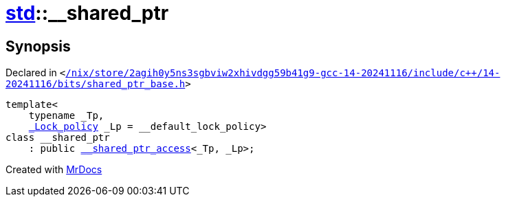 [#std-__shared_ptr]
= xref:std.adoc[std]::&lowbar;&lowbar;shared&lowbar;ptr
:relfileprefix: ../
:mrdocs:


== Synopsis

Declared in `&lt;https://github.com/PrismLauncher/PrismLauncher/blob/develop/launcher//nix/store/2agih0y5ns3sgbviw2xhivdgg59b41g9-gcc-14-20241116/include/c++/14-20241116/bits/shared_ptr_base.h#L1422[&sol;nix&sol;store&sol;2agih0y5ns3sgbviw2xhivdgg59b41g9&hyphen;gcc&hyphen;14&hyphen;20241116&sol;include&sol;c&plus;&plus;&sol;14&hyphen;20241116&sol;bits&sol;shared&lowbar;ptr&lowbar;base&period;h]&gt;`

[source,cpp,subs="verbatim,replacements,macros,-callouts"]
----
template&lt;
    typename &lowbar;Tp,
    xref:__gnu_cxx/_Lock_policy.adoc[&lowbar;Lock&lowbar;policy] &lowbar;Lp = &lowbar;&lowbar;default&lowbar;lock&lowbar;policy&gt;
class &lowbar;&lowbar;shared&lowbar;ptr
    : public xref:std/__shared_ptr_access.adoc[&lowbar;&lowbar;shared&lowbar;ptr&lowbar;access]&lt;&lowbar;Tp, &lowbar;Lp&gt;;
----






[.small]#Created with https://www.mrdocs.com[MrDocs]#
